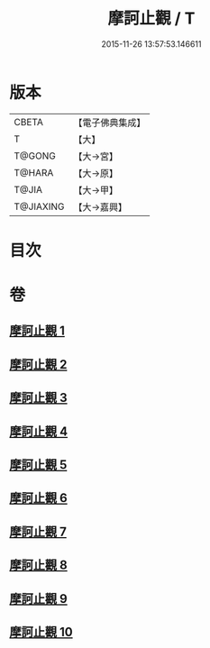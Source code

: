#+TITLE: 摩訶止觀 / T
#+DATE: 2015-11-26 13:57:53.146611
* 版本
 |     CBETA|【電子佛典集成】|
 |         T|【大】     |
 |    T@GONG|【大→宮】   |
 |    T@HARA|【大→原】   |
 |     T@JIA|【大→甲】   |
 | T@JIAXING|【大→嘉興】  |

* 目次
* 卷
** [[file:KR6d0130_001.txt][摩訶止觀 1]]
** [[file:KR6d0130_002.txt][摩訶止觀 2]]
** [[file:KR6d0130_003.txt][摩訶止觀 3]]
** [[file:KR6d0130_004.txt][摩訶止觀 4]]
** [[file:KR6d0130_005.txt][摩訶止觀 5]]
** [[file:KR6d0130_006.txt][摩訶止觀 6]]
** [[file:KR6d0130_007.txt][摩訶止觀 7]]
** [[file:KR6d0130_008.txt][摩訶止觀 8]]
** [[file:KR6d0130_009.txt][摩訶止觀 9]]
** [[file:KR6d0130_010.txt][摩訶止觀 10]]
